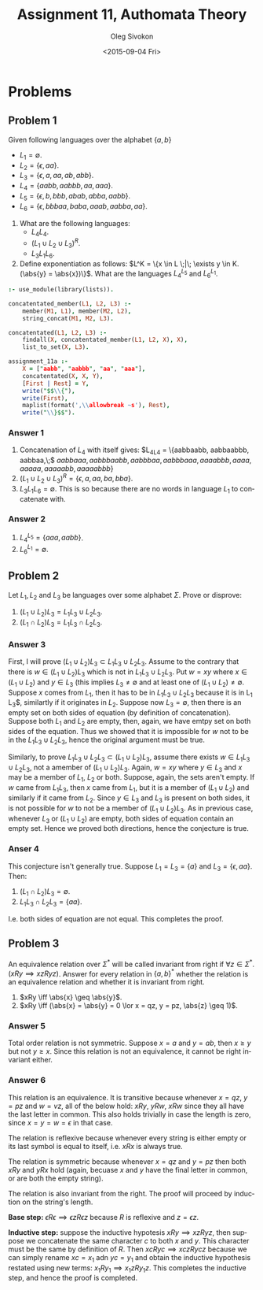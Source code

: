 # -*- fill-column: 80; org-confirm-babel-evaluate: nil -*-

#+TITLE:     Assignment 11, Authomata Theory
#+AUTHOR:    Oleg Sivokon
#+EMAIL:     olegsivokon@gmail.com
#+DATE:      <2015-09-04 Fri>
#+DESCRIPTION: First assignment in the course 20440 Automata and Formal Languages
#+KEYWORDS: Automata Theory, Formal Languages, Assignment
#+LANGUAGE: en
#+LaTeX_CLASS: article
#+LATEX_HEADER: \usepackage[usenames,dvipsnames]{color}
#+LATEX_HEADER: \usepackage{commath}
#+LATEX_HEADER: \usepackage{tikz}
#+LATEX_HEADER: \usetikzlibrary{shapes,backgrounds}
#+LATEX_HEADER: \usepackage{marginnote}
#+LATEX_HEADER: \usepackage{listings}
#+LATEX_HEADER: \usepackage{color}
#+LATEX_HEADER: \usepackage{enumerate}
#+LATEX_HEADER: \hypersetup{urlcolor=blue}
#+LATEX_HEADER: \hypersetup{colorlinks,urlcolor=blue}
#+LATEX_HEADER: \setlength{\parskip}{16pt plus 2pt minus 2pt}
#+LATEX_HEADER: \renewcommand{\arraystretch}{1.6}

#+BEGIN_SRC emacs-lisp :exports none
  (setq org-latex-pdf-process
          '("latexmk -pdflatex='pdflatex -shell-escape -interaction nonstopmode' -pdf -f %f")
          org-latex-listings t
          org-src-fontify-natively t
          org-latex-custom-lang-environments '((maxima "maxima"))
          org-listings-escape-inside '("(*@" . "@*)")
          org-babel-latex-htlatex "htlatex")
  (defmacro by-backend (&rest body)
      `(cl-case (when (boundp 'backend) (org-export-backend-name backend))
         ,@body))
#+END_SRC

#+RESULTS:
: by-backend

#+BEGIN_LATEX
\definecolor{codebg}{rgb}{0.96,0.99,0.8}
\definecolor{codestr}{rgb}{0.46,0.09,0.2}
\lstset{%
  backgroundcolor=\color{codebg},
  basicstyle=\ttfamily\scriptsize,
  breakatwhitespace=false,
  breaklines=false,
  captionpos=b,
  framexleftmargin=10pt,
  xleftmargin=10pt,
  framerule=0pt,
  frame=tb,
  keepspaces=true,
  keywordstyle=\color{blue},
  showspaces=false,
  showstringspaces=false,
  showtabs=false,
  stringstyle=\color{codestr},
  tabsize=2
}
\lstnewenvironment{maxima}{%
  \lstset{%
    backgroundcolor=\color{codebg},
    escapeinside={(*@}{@*)},
    aboveskip=20pt,
    captionpos=b,
    label=,
    caption=,
    showstringspaces=false,
    frame=single,
    framerule=0pt,
    basicstyle=\ttfamily\scriptsize,
    columns=fixed}}{}
}
\makeatletter
\newcommand{\verbatimfont}[1]{\renewcommand{\verbatim@font}{\ttfamily#1}}
\makeatother
\verbatimfont{\small}%
\clearpage
#+END_LATEX

* Problems

** Problem 1
   Given following languages over the alphabet $\{a, b\}$
   + $L_1 = \emptyset$.
   + $L_2 = \{\epsilon, aa\}$.
   + $L_3 = \{\epsilon, a, aa, ab, abb\}$.
   + $L_4 = \{aabb, aabbb, aa, aaa\}$.
   + $L_5 = \{\epsilon, b, bbb, abab, abba, aabb\}$.
   + $L_6 = \{\epsilon, bbbaa, baba, aaab, aabba, aa\}$.


   1. What are the following languages:
      + $L_4L_4$.
      + $(L_1 \cup L_2 \cup L_3)^R$.
      + $L_3L_1L_6$.

   2. Define exponentiation as follows:
      $L^K = \{x \in L \;|\; \exists y \in K.(\abs{y} = \abs{x})\}$.
      What are the languages $L_4^{L_5}$ and $L_6^{L_1}$.


   #+HEADER: :system swipl :exports both :results raw
   #+HEADER: :goal assignment_11a.
   #+BEGIN_SRC prolog
     :- use_module(library(lists)).

     concatentated_member(L1, L2, L3) :-
         member(M1, L1), member(M2, L2),
         string_concat(M1, M2, L3).

     concatentated(L1, L2, L3) :-
         findall(X, concatentated_member(L1, L2, X), X),
         list_to_set(X, L3).

     assignment_11a :-
         X = ["aabb", "aabbb", "aa", "aaa"],
         concatentated(X, X, Y),
         [First | Rest] = Y,
         write("$$\\{"),
         write(First),
         maplist(format(',\\allowbreak ~s'), Rest),
         write("\\}$$").
   #+END_SRC

*** Answer 1
    1. Concatenation of $L_4$ with itself gives:
       $L_4L_4 = \{aabbaabb, aabbaabbb, aabbaa,\;$ $aabbaaa, aabbbaabb,
       aabbbaa, aabbbaaa, aaaabbb, aaaa, aaaaa, aaaaabb, aaaaabbb\}$
    2. $(L_1 \cup L_2 \cup L_3)^R = \{\epsilon, a, aa, ba, bba\}$.
    3. $L_3L_1L_6 = \emptyset$.  This is so because there are no words
       in language $L_1$ to concatenate with.

*** Answer 2
    1. $L_4^{L_5} = \{aaa, aabb\}$.
    2. $L_6^{L_1} = \emptyset$.

** Problem 2
   Let $L_1, L_2$ and $L_3$ be languages over some alphabet $\Sigma$.
   Prove or disprove:
   1. $(L_1 \cup L_2) L_3 = L_1 L_3 \cup L_2 L_3$.
   2. $(L_1 \cap L_2) L_3 = L_1 L_3 \cap L_2 L_3$.

*** Answer 3
    First, I will prove $(L_1 \cup L_2) L_3 \subset L_1 L_3 \cup L_2 L_3$.
    Assume to the contrary that there is $w \in (L_1 \cup L_2) L_3$ which is not
    in $L_1 L_3 \cup L_2 L_3$.  Put $w = xy$ where $x \in (L_1 \cup L_2)$ and $y
    \in L_3$ (this implies $L_3 \neq \emptyset$ and at least one of $(L_1 \cup
    L_2) \neq \emptyset$.  Suppose $x$ comes from $L_1$, then it has to be in
    $L_1 L_3 \cup L_2 L_3$ because it is in L_1 L_3$, similartly if it originates
    in $L_2$.  Suppose now $L_3 = \emptyset$, then there is an empty set on
    both sides of equation (by definition of concatenation).  Suppose both $L_1$
    and $L_2$ are empty, then, again, we have emtpy set on both sides of the
    equation.  Thus we showed that it is impossible for $w$ not to be in the
    $L_1 L_3 \cup L_2 L_3$, hence the original argument must be true.

    Similarly, to prove $L_1 L_3 \cup L_2 L_3 \subset (L_1 \cup L_2) L_3$,
    assume there exists $w \in L_1 L_3 \cup L_2 L_3$, not a amember of $(L_1
    \cup L_2) L_3$.  Again, $w = xy$ where $y \in L_3$ and $x$ may be a
    member of $L_1$, $L_2$ or both.  Suppose, again, the sets aren't empty.
    If $w$ came from $L_1 L_3$, then $x$ came from $L_1$, but it is a member
    of $(L_1 \cup L_2)$ and similarly if it came from $L_2$.  Since $y \in L_3$
    and $L_3$ is present on both sides, it is not possible for $w$ to not
    be a member of $(L_1 \cup L_2) L_3$.  As in previous case, whenever $L_3$
    or $(L_1 \cup L_2)$ are empty, both sides of equation contain an empty set.
    Hence we proved both directions, hence the conjecture is true.

*** Anser 4
    This conjecture isn't generally true.  Suppose $L_1 = L_3 = \{a\}$ and
    $L_3 = \{\epsilon, aa\}$.  Then:

    1. $(L_1 \cap L_2) L_3 = \emptyset$.
    2. $L_1 L_3 \cap L_2 L_3 = \{aa\}$.

    I.e. both sides of equation are not equal.  This completes the proof.

** Problem 3
   An equivalence relation over $\Sigma^*$ will be called invariant from
   right if $\forall z \in \Sigma^*.(xRy \implies xzRyz)$.  Answer for
   every relation in $\{a, b\}^*$ whether the relation is an equivalence
   relation and whether it is invariant from right.

   1. $xRy \iff \abs{x} \geq \abs{y}$.
   2. $xRy \iff (\abs{x} = \abs{y} = 0 \lor x = qz, y = pz, \abs{z} \geq 1)$.

*** Answer 5
    Total order relation is not symmetric.  Suppose $x = a$ and $y = ab$, then
    $x \geq y$ but not $y \geq x$.  Since this relation is not an equivalence,
    it cannot be right invariant either.

*** Answer 6
    This relation is an equivalence.  It is transitive because whenever
    $x = qz$, $y = pz$ and $w = vz$, all of the below hold: $xRy$, $yRw$,
    $xRw$ since they all have the last letter in common.  This also holds
    trivially in case the length is zero, since $x = y = w = \epsilon$ in
    that case.

    The relation is reflexive because whenever every string is either
    empty or its last symbol is equal to itself, i.e. $xRx$ is always true.

    The relation is symmetric because whenever $x = qz$ and $y = pz$ then
    both $xRy$ and $yRx$ hold (again, becuase $x$ and $y$ have the final
    letter in common, or are both the empty string).

    The relation is also invariant from the right.  The proof will proceed
    by induction on the string's length.

    *Base step:* $\epsilon R \epsilon \implies \epsilon z R \epsilon z$ because
    $R$ is reflexive and $z = \epsilon z$.

    *Inductive step:* suppose the inductive hypotesis $xRy \implies xzRyz$, then
    suppose we concatenate the same character $c$ to both $x$ and $y$.  This
    character must be the same by definition of $R$.  Then $xcRyc \implies
    xczRycz$ because we can simply rename $xc = x_1$ adn $yc = y_1$ and obtain
    the inductive hypothesis restated using new terms: $x_1Ry_1 \implies
    x_1zRy_1z$.  This completes the inductive step, and hence the proof is
    completed.
